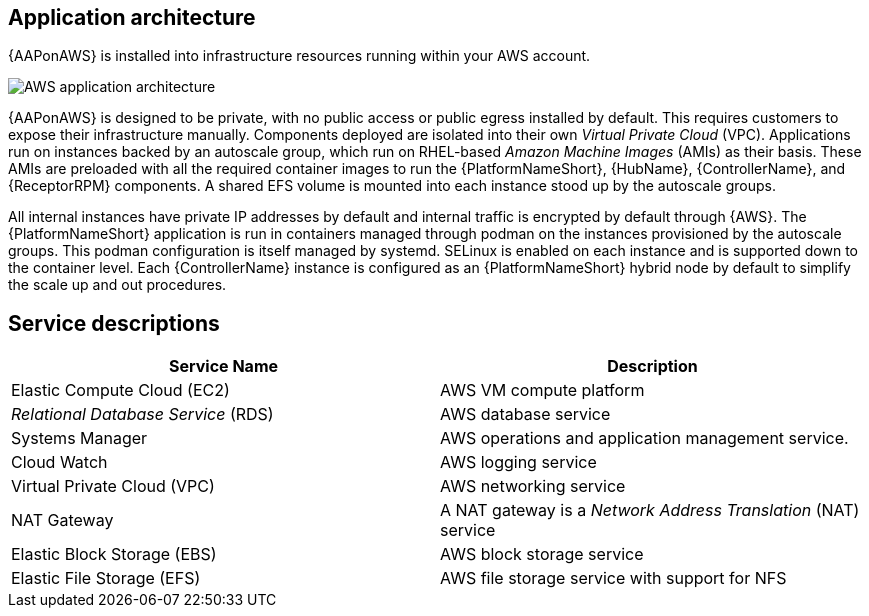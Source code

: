 [id="con-aws-application-architecture"]

== Application architecture

{AAPonAWS} is installed into infrastructure resources running within your AWS account.

//== AWS infrastructure

image::aap-on-aws-architecture.png[AWS application architecture]

//== Architecture description

{AAPonAWS} is designed to be private, with no public access or public egress installed by default. This requires customers to expose their infrastructure manually. 
Components deployed are isolated into their own _Virtual Private Cloud_ (VPC). 
Applications run on instances backed by an autoscale group, which run on RHEL-based _Amazon Machine Images_ (AMIs) as their basis. 
These AMIs are preloaded with all the required container images to run the {PlatformNameShort}, {HubName}, {ControllerName}, and {ReceptorRPM} components. 
A shared EFS volume is mounted into each instance stood up by the autoscale groups.

All internal instances have private IP addresses by default and internal traffic is encrypted by default through {AWS}. 
The {PlatformNameShort} application is run in containers managed through podman on the instances provisioned by the autoscale groups. 
This podman configuration is itself managed by systemd. 
SELinux is enabled on each instance and is supported down to the container level. 
Each {ControllerName} instance is configured as an {PlatformNameShort} hybrid node by default to simplify the scale up and out procedures.

== Service descriptions

[cols="30%,30%",options="header"]
|====
| Service Name | Description
| Elastic Compute Cloud (EC2) | AWS VM compute platform
| _Relational Database Service_ (RDS) | AWS database service
| Systems Manager | AWS operations and application management service.
| Cloud Watch | AWS logging service
| Virtual Private Cloud (VPC) | AWS networking service
| NAT Gateway | A NAT gateway is a _Network Address Translation_ (NAT) service
| Elastic Block Storage (EBS) | AWS block storage service
| Elastic File Storage (EFS) | AWS file storage service with support for NFS
|====



